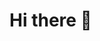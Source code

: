 * Hi there 👋

# This is $Y=\lambda f.(\lambda x. f(x x))(\lambda x. f(x x))$

#+BEGIN_COMMENT
**akatov/akatov** is a ✨ _special_ ✨ repository because its `README.md` (this file) appears on your GitHub profile.

Here are some ideas to get you started:

- 🔭 I’m currently working on ...
- 🌱 I’m currently learning ...
- 👯 I’m looking to collaborate on ...
- 🤔 I’m looking for help with ...
- 💬 Ask me about ...
- 📫 How to reach me: ...
- 😄 Pronouns: ...
- ⚡ Fun fact: ...
#+END_COMMENT

#+BEGIN_COMMENT
#+BEGIN_SRC clojure
(defn transduce
  "reduce with a transformation of f (xf). If init is not
  supplied, (f) will be called to produce it. f should be a reducing
  step function that accepts both 1 and 2 arguments, if it accepts
  only 2 you can add the arity-1 with 'completing'. Returns the result
  of applying (the transformed) xf to init and the first item in coll,
  then applying xf to that result and the 2nd item, etc. If coll
  contains no items, returns init and f is not called. Note that
  certain transforms may inject or skip items."  {:added "1.7"}
  ([xform f coll] (transduce xform f (f) coll))
  ([xform f init coll]
     (let [f (xform f)
           ret (if (instance? clojure.lang.IReduceInit coll)
                 (.reduce ^clojure.lang.IReduceInit coll f init)
                 (clojure.core.protocols/coll-reduce coll f init))]
       (f ret))))
#+END_SRC
#+END_COMMENT
